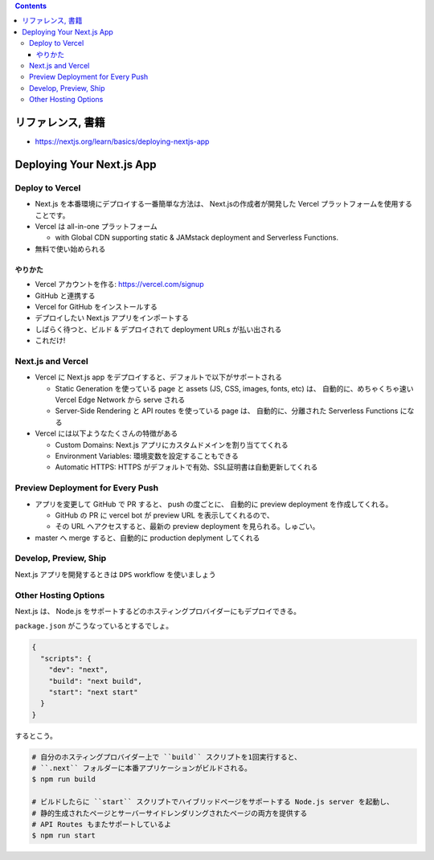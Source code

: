 .. title: Next.js: Deploying
.. tags: javascript
.. date: 2020-07-20
.. slug: index
.. status: published


.. raw:: html

  <details>
    <summary>目次</summary>

.. contents::

.. raw:: html

  </details>


リファレンス, 書籍
==================

* https://nextjs.org/learn/basics/deploying-nextjs-app

Deploying Your Next.js App
==========================

Deploy to Vercel
----------------

* Next.js を本番環境にデプロイする一番簡単な方法は、
  Next.jsの作成者が開発した Vercel プラットフォームを使用することです。
* Vercel は all-in-one プラットフォーム

  * with Global CDN supporting static & JAMstack deployment and Serverless Functions.

* 無料で使い始められる

やりかた
^^^^^^^^^

* Vercel アカウントを作る: https://vercel.com/signup
* GitHub と連携する
* Vercel for GitHub をインストールする
* デプロイしたい Next.js アプリをインポートする
* しばらく待つと、ビルド & デプロイされて deployment URLs が払い出される
* これだけ!

Next.js and Vercel
------------------

* Vercel に Next.js app をデプロイすると、デフォルトで以下がサポートされる

  * Static Generation を使っている page と assets  (JS, CSS, images, fonts, etc) は、
    自動的に、めちゃくちゃ速い Vercel Edge Network から serve される
  * Server-Side Rendering と API routes を使っている page は、
    自動的に、分離された Serverless Functions になる

* Vercel には以下ようなたくさんの特徴がある

  * Custom Domains: Next.js アプリにカスタムドメインを割り当ててくれる
  * Environment Variables: 環境変数を設定することもできる
  * Automatic HTTPS: HTTPS がデフォルトで有効、SSL証明書は自動更新してくれる

Preview Deployment for Every Push
---------------------------------

* アプリを変更して GitHub で PR すると、 push の度ごとに、
  自動的に preview deployment を作成してくれる。

  * GitHub の PR に vercel bot が preview URL を表示してくれるので、
  * その URL へアクセスすると、最新の preview deployment を見られる。しゅごい。

* master へ merge すると、自動的に production deplyment してくれる

Develop, Preview, Ship
------------------------

Next.js アプリを開発するときは ``DPS`` workflow を使いましょう

Other Hosting Options
---------------------

Next.js は、 Node.js をサポートするどのホスティングプロバイダーにもデプロイできる。

``package.json`` がこうなっているとするでしょ。

.. code-block:: json

  {
    "scripts": {
      "dev": "next",
      "build": "next build",
      "start": "next start"
    }
  }

するとこう。

.. code-block:: bash

  # 自分のホスティングプロバイダー上で ``build`` スクリプトを1回実行すると、
  # ``.next`` フォルダーに本番アプリケーションがビルドされる。
  $ npm run build

  # ビルドしたらに ``start`` スクリプトでハイブリッドページをサポートする Node.js server を起動し、
  # 静的生成されたページとサーバーサイドレンダリングされたページの両方を提供する
  # API Routes もまたサポートしているよ
  $ npm run start
